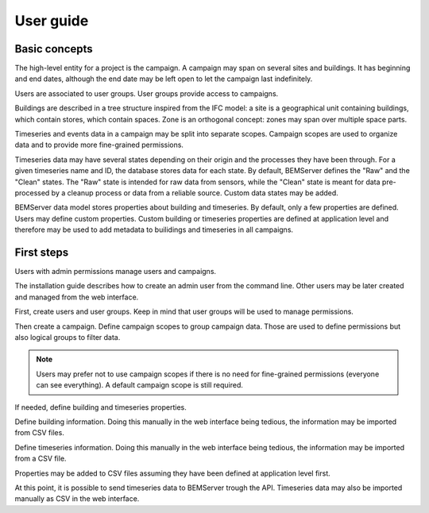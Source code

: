.. _user_guide:

==========
User guide
==========

Basic concepts
==============

The high-level entity for a project is the campaign. A campaign may span on
several sites and buildings. It has beginning and end dates, although the end
date may be left open to let the campaign last indefinitely.

Users are associated to user groups. User groups provide access to campaigns.

Buildings are described in a tree structure inspired from the IFC model: a site
is a geographical unit containing buildings, which contain stores, which
contain spaces. Zone is an orthogonal concept: zones may span over multiple
space parts.

Timeseries and events data in a campaign may be split into separate scopes.
Campaign scopes are used to organize data and to provide more fine-grained
permissions.

Timeseries data may have several states depending on their origin and the
processes they have been through. For a given timeseries name and ID, the
database stores data for each state. By default, BEMServer defines the "Raw"
and the "Clean" states. The "Raw" state is intended for raw data from sensors,
while the "Clean" state is meant for data pre-processed by a cleanup process or
data from a reliable source. Custom data states may be added.

BEMServer data model stores properties about building and timeseries. By
default, only a few properties are defined. Users may define custom properties.
Custom building or timeseries properties are defined at application level and
therefore may be used to add metadata to builidings and timeseries in all
campaigns.

First steps
===========

Users with admin permissions manage users and campaigns.

The installation guide describes how to create an admin user from the command
line. Other users may be later created and managed from the web interface.

First, create users and user groups. Keep in mind that user groups will be used
to manage permissions.

Then create a campaign. Define campaign scopes to group campaign data. Those
are used to define permissions but also logical groups to filter data.

.. note::

   Users may prefer not to use campaign scopes if there is no need for
   fine-grained permissions (everyone can see everything). A default campaign
   scope is still required.

If needed, define building and timeseries properties.

Define building information. Doing this manually in the web interface being
tedious, the information may be imported from CSV files.

Define timeseries information. Doing this manually in the web interface being
tedious, the information may be imported from a CSV file.

Properties may be added to CSV files assuming they have been defined at
application level first.

At this point, it is possible to send timeseries data to BEMServer trough the
API. Timeseries data may also be imported manually as CSV in the web interface.
